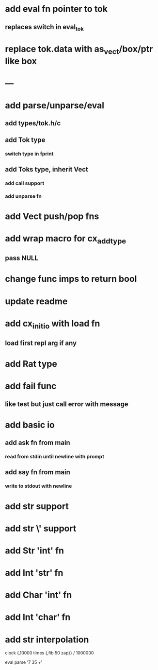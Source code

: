 * add eval fn pointer to tok
** replaces switch in eval_tok
* replace tok.data with as_vect/box/ptr like box
* ---
* add parse/unparse/eval
** add types/tok.h/c
** add Tok type
*** switch type in fprint
** add Toks type, inherit Vect
*** add call support
*** add unparse fn
* add Vect push/pop fns
* add wrap macro for cx_add_type
** pass NULL
* change func imps to return bool
* update readme
* add cx_init_io with load fn
** load first repl arg if any
* add Rat type
* add fail func
** like test but just call error with message
* add basic io
** add ask fn from main
*** read from stdin until newline with prompt
** add say fn from main
*** write to stdout with newline
* add str \n support
* add str \' support
* add Str 'int' fn
* add Int 'str' fn
* add Char 'int' fn
* add Int 'char' fn
* add str interpolation

clock {,10000 times {,fib 50 zap}} / 1000000

eval parse '7 35 +'
